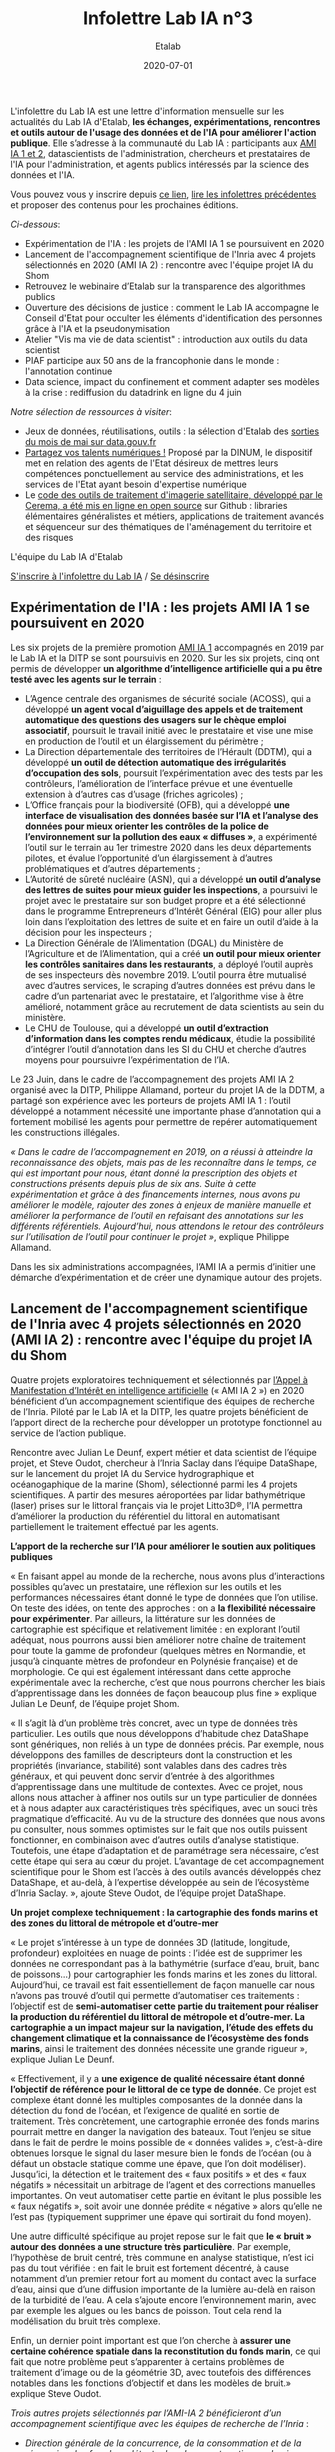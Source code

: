 #+title: Infolettre Lab IA n°3
#+date: 2020-07-01
#+author: Etalab
#+layout: post
#+draft: false

L'infolettre du Lab IA est une lettre d'information mensuelle sur les actualités du Lab IA d'Etalab, *les échanges, expérimentations, rencontres et outils autour de l'usage des données et de l'IA pour améliorer l'action publique*. Elle s’adresse à la communauté du Lab IA : participants aux [[https://www.etalab.gouv.fr/intelligence-artificielle-decouvrez-les-15-nouveaux-projets-selectionnes][AMI IA 1 et 2]], datascientists de l'administration, chercheurs et prestataires de l'IA pour l'administration, et agents publics intéressés par la science des données et l'IA.

Vous pouvez vous y inscrire depuis [[https://infolettres.etalab.gouv.fr/subscribe/lab-ia@mail.etalab.studio][ce lien]], [[https://etalab.github.io/infolettre-lab-ia/][lire les infolettres précédentes]] et proposer des contenus pour les prochaines éditions.

/Ci-dessous/: 

- Expérimentation de l'IA : les projets de l'AMI IA 1 se poursuivent en 2020 
- Lancement de l'accompagnement scientifique de l'Inria avec 4 projets sélectionnés en 2020 (AMI IA 2) : rencontre avec l'équipe projet IA du Shom
- Retrouvez le webinaire d’Etalab sur la transparence des algorithmes publics  
- Ouverture des décisions de justice  : comment le Lab IA accompagne le Conseil d'Etat pour occulter les éléments d'identification des personnes grâce à l'IA et la pseudonymisation 
- Atelier "Vis ma vie de data scientist" : introduction aux outils du data scientist 
- PIAF participe aux 50 ans de la francophonie dans le monde : l'annotation continue 
- Data science, impact du confinement et comment adapter ses modèles à la crise : rediffusion du datadrink en ligne du 4 juin 

/Notre sélection de ressources à visiter/:

- Jeux de données, réutilisations, outils : la sélection d'Etalab des [[https://www.data.gouv.fr/fr/posts/suivi-des-sorties-mai-2020/][sorties du mois de mai sur data.gouv.fr]]
- [[https://www.numerique.gouv.fr/services/partagez-vos-talents-numeriques/][Partagez vos talents numériques !]] Proposé par la DINUM, le dispositif met en relation des agents de l'Etat désireux de mettres leurs compétences ponctuellement au service des administrations, et les services de l'Etat ayant besoin d'expertise numérique 
- Le [[https://github.com/CEREMA/dterso.chaineTraitement.traitementImageSatelitteEtIndicateursDerives][code des outils de traitement d'imagerie satellitaire, développé par le Cerema, a été mis en ligne en open source]] sur Github : libraries élémentaires généralistes et métiers, applications de traitement avancés et séquenceur sur des thématiques de l'aménagement du territoire et des risques 

L'équipe du Lab IA d'Etalab

[[https://infolettres.etalab.gouv.fr/subscribe/lab-ia@mail.etalab.studio][S'inscrire à l'infolettre du Lab IA]] / [[https://infolettres.etalab.gouv.fr/unsubscribe/lab-ia@mail.etalab.studio][Se désinscrire]]

** Expérimentation de l'IA : les projets AMI IA 1 se poursuivent en 2020 

Les six projets de la première promotion [[https://www.etalab.gouv.fr/intelligence-artificielle-decouvrez-les-15-nouveaux-projets-selectionnes][AMI IA 1]] accompagnés en 2019 par le Lab IA et la DITP se sont poursuivis en 2020. Sur les six projets, cinq ont permis de développer *un algorithme d’intelligence artificielle qui a pu être testé avec les agents sur le terrain* :

-	L’Agence centrale des organismes de sécurité sociale (ACOSS), qui a développé *un agent vocal d’aiguillage des appels et de traitement automatique des questions des usagers sur le chèque emploi associatif*, poursuit le travail initié avec le prestataire et vise une mise en production de l’outil et un élargissement du périmètre ; 
-	La Direction départementale des territoires de l’Hérault (DDTM), qui a développé *un outil de détection automatique des irrégularités d’occupation des sols*, poursuit l’expérimentation avec des tests par les contrôleurs, l’amélioration de l’interface prévue et une éventuelle extension à d’autres cas d’usage (friches agricoles) ; 
-	L’Office français pour la biodiversité (OFB), qui a développé *une interface de visualisation des données basée sur l’IA et l’analyse des données pour mieux orienter les contrôles de la police de l’environnement sur la pollution des eaux « diffuses »*, a expérimenté l’outil sur le terrain au 1er trimestre 2020 dans les deux départements pilotes, et évalue l’opportunité d’un élargissement à d’autres problématiques et d’autres départements ;
-	L’Autorité de sûreté nucléaire (ASN), qui a développé *un outil d’analyse des lettres de suites pour mieux guider les inspections*, a poursuivi le projet avec le prestataire sur son budget propre et a été sélectionné dans le programme Entrepreneurs d’Intérêt Général (EIG) pour aller plus loin dans l’exploitation des lettres de suite et en faire un outil d’aide à la décision pour les inspecteurs ;
-	La Direction Générale de l’Alimentation (DGAL) du Ministère de l’Agriculture et de l’Alimentation, qui a créé *un outil pour mieux orienter les contrôles sanitaires dans les restaurants*, a déployé l’outil auprès de ses inspecteurs dès novembre 2019. L’outil pourra être mutualisé avec d’autres services, le scraping d’autres données est prévu dans le cadre d’un partenariat avec le prestataire, et l’algorithme vise à être amélioré, notamment grâce au recrutement de data scientists au sein du ministère. 
-	Le CHU de Toulouse, qui a développé *un outil d’extraction d’information dans les comptes rendu médicaux*, étudie la possibilité d’intégrer l’outil d’annotation dans les SI du CHU et cherche d’autres moyens pour poursuivre l’expérimentation de l’IA. 

Le 23 Juin, dans le cadre de l’accompagnement des projets AMI IA 2 organisé avec la DITP, Philippe Allamand, porteur du projet IA de la DDTM, a partagé son expérience avec les porteurs de projets AMI IA 1 : l’outil développé a notamment nécessité une importante phase d’annotation qui a fortement mobilisé les agents pour permettre de repérer automatiquement les constructions illégales. 

/« Dans le cadre de l’accompagnement en 2019, on a réussi à atteindre la reconnaissance des objets, mais pas de les reconnaître dans le temps, ce qui est important pour nous, étant donné la prescription des objets et constructions présents depuis plus de six ans. Suite à cette expérimentation et grâce à des financements internes, nous avons pu améliorer le modèle, rajouter des zones à enjeux de manière manuelle et améliorer la performance de l’outil en refaisant des annotations sur les différents référentiels. Aujourd’hui, nous attendons le retour des contrôleurs sur l’utilisation de l’outil pour continuer le projet »/, explique Philippe Allamand. 

Dans les six administrations accompagnées, l’AMI IA a permis d’initier une démarche d’expérimentation et de créer une dynamique autour des projets. 

** Lancement de l'accompagnement scientifique de l'Inria avec 4 projets sélectionnés en 2020 (AMI IA 2) : rencontre avec l'équipe du projet IA du Shom 

Quatre projets exploratoires techniquement et sélectionnés par [[https://www.etalab.gouv.fr/intelligence-artificielle-decouvrez-les-15-nouveaux-projets-selectionnes][l’Appel à Manifestation d’Intérêt en intelligence artificielle]] (« AMI IA 2 ») en 2020 bénéficient d’un accompagnement scientifique des équipes de recherche de l’Inria. Piloté par le Lab IA et la DITP, les quatre projets bénéficient de l’apport direct de la recherche pour développer un prototype fonctionnel au service de l’action publique. 

Rencontre avec Julian Le Deunf, expert métier et data scientist de l’équipe projet, et Steve Oudot, chercheur à l’Inria Saclay dans l’équipe DataShape, sur le lancement du projet IA du Service hydrographique et océanogaphique de la marine (Shom), sélectionné parmi les 4 projets scientifiques. A partir des mesures aéroportées par lidar bathymétrique (laser) prises sur le littoral français via le projet Litto3D®, l’IA permettra d’améliorer la production du référentiel du littoral en automatisant partiellement le traitement effectué par les agents.

[[https://etalab.github.io/infolettre-lab-ia/img/shom.png]]

*L’apport de la recherche sur l’IA pour améliorer le soutien aux politiques publiques*

« En faisant appel au monde de la recherche, nous avons plus d’interactions possibles qu’avec un prestataire, une réflexion sur les outils et les performances nécessaires étant donné le type de données que l’on utilise. On teste des idées, on tente des approches : on a *la flexibilité nécessaire pour expérimenter*. Par ailleurs, la littérature sur les données de cartographie est spécifique et relativement limitée : en explorant l’outil adéquat, nous pourrons aussi bien améliorer notre chaîne de traitement pour toute la gamme de profondeur (quelques mètres en Normandie, et jusqu’à cinquante mètres de profondeur en Polynésie française) et de morphologie. Ce qui est également intéressant dans cette approche expérimentale avec la recherche, c’est que nous pourrons chercher les biais d’apprentissage dans les données de façon beaucoup plus fine » explique Julian Le Deunf, de l’équipe projet Shom. 

« Il s’agit là d’un problème très concret, avec un type de données très particulier. Les outils que nous développons d’habitude chez DataShape sont génériques, non reliés à un type de données précis. Par exemple, nous développons des familles de descripteurs dont la construction et les propriétés (invariance, stabilité) sont valables dans des cadres très généraux, et qui peuvent donc servir d’entrée à des algorithmes d’apprentissage dans une multitude de contextes. Avec ce projet, nous allons nous attacher à affiner nos outils sur un type particulier de données et à nous adapter aux caractéristiques très spécifiques, avec un souci très pragmatique d’efficacité.  Au vu de la structure des données que nous avons pu consulter, nous sommes optimistes sur le fait que nos outils puissent fonctionner, en combinaison avec d’autres outils d’analyse statistique. Toutefois, une étape d’adaptation et de paramétrage sera nécessaire, c’est cette étape qui sera au cœur du projet. L’avantage de cet accompagnement scientifique pour le Shom est l’accès à des outils avancés développés chez DataShape, et au-delà, à l’expertise développée au sein de l’écosystème d’Inria Saclay. », ajoute Steve Oudot, de l’équipe projet DataShape.

*Un projet complexe techniquement : la cartographie des fonds marins et des zones du littoral de métropole et d’outre-mer*

« Le projet s’intéresse à un type de données 3D (latitude, longitude, profondeur) exploitées en nuage de points : l’idée est de supprimer les données ne correspondant pas à la bathymétrie (surface d’eau, bruit, banc de poissons…) pour cartographier les fonds marins et les zones du littoral. Aujourd’hui, ce travail est fait essentiellement de façon manuelle car nous n’avons pas trouvé d’outil qui permette d’automatiser ces traitements : l’objectif est de *semi-automatiser cette partie du traitement pour réaliser la production du référentiel du littoral de métropole et d’outre-mer. La cartographie a un impact majeur sur la navigation, l’étude des effets du changement climatique et la connaissance de l’écosystème des fonds marins*, ainsi le traitement des données nécessite une grande rigueur », explique Julian Le Deunf. 

« Effectivement, il y a *une exigence de qualité nécessaire étant donné l’objectif de référence pour le littoral de ce type de donnée*. Ce projet est complexe étant donné les multiples composantes de la donnée dans la détection du fond de l’océan, et l’exigence de qualité en sortie de traitement. Très concrètement, une cartographie erronée des fonds marins pourrait mettre en danger la navigation des bateaux. Tout l’enjeu se situe dans le fait de perdre le moins possible de « données valides », c’est-à-dire obtenues lorsque le signal du laser mesure bien le fonds de l’océan (ou à défaut un obstacle statique comme une épave, que l’on doit modéliser). Jusqu’ici, la détection et le traitement des « faux positifs » et des « faux négatifs » nécessitait un arbitrage de l’agent et des corrections manuelles importantes. On veut automatiser cette partie en évitant le plus possible les « faux négatifs », soit avoir une donnée prédite « négative » alors qu’elle ne l’est pas (typiquement supprimer une épave qui sortirait du fond moyen). 

Une autre difficulté spécifique au projet repose sur le fait que *le « bruit » autour des données a une structure très particulière*.  Par exemple, l’hypothèse de bruit centré, très commune en analyse statistique, n’est ici pas du tout vérifiée : en fait le bruit est fortement décentré, à cause notamment d’un premier retour fort au moment du contact avec la surface d’eau, ainsi que d’une diffusion importante de la lumière au-delà en raison de la turbidité de l’eau. A cela s’ajoute encore l’environnement marin, avec par exemple les algues ou les bancs de poisson. Tout cela rend la modélisation du bruit très complexe.

Enfin, un dernier point important est que l’on cherche à *assurer une certaine cohérence spatiale  dans la reconstitution du fonds marin*, ce qui fait que notre problème peut s’apparenter à certains problèmes de traitement d’image ou de la géométrie 3D, avec toutefois des différences notables dans les fonctions d’objectif et dans les modèles de bruit.» explique Steve Oudot.

/Trois autres projets sélectionnés par l’AMI-IA 2 bénéficieront d’un accompagnement scientifique avec les équipes de recherche de l’Inria/ :

-	/Direction générale de la concurrence, de la consommation et de la répression des fraudes : détecter les clauses et pratiques abusives dans les contrats, devis et factures/
- /Institut national de l'information géographique et forestière (IGN) : faciliter le calcul du positionnement des points de référence terrestre à partir des données satellites/ 
-	/Cour de cassation : identifier les divergences de jurisprudence/

** Retrouvez le webinaire d’Etalab sur la transparence des algorithmes publics  

A revoir en ligne : [[https://www.dailymotion.com/video/x7uqnv9][ici]]

La loi pour une République numérique a posé le principe de *transparence des algorithmes publics*, notamment quand ils sont utilisés pour prendre des décisions administratives individuelles. Le jeudi 25 juin, Etalab a organisé un webinaire pour répondre à vos questions : qui est concerné ? Quels algorithmes ? Quelles obligations ? Quelles sanctions en cas de non-respect des obligations ? Comment faire, concrètement ? 

Simon Chignard, Soizic Penicaud et Perica Sucevic (Etalab) y ont présenté le contexte juridique (loi République numérique et RGPD), les obligations des administrations (faire figurer une mention explicite, fournir une information individuelle, fournir une information générale), avec des mises en pratique et exemples de mise en œuvre par des administrations, et une présentation des ressources mises à disposition par Etalab : retrouvez ici le [[https://guides.etalab.gouv.fr/algorithmes/][guide d’Etalab sur les algorithmes publics : pourquoi et comment les expliquer ?]] mis à jour le 24 juin 2020 avec [[https://guides.etalab.gouv.fr/algorithmes/mention/#dans-quels-cas-l-obligation-de-mention-explicite-s-applique-t-elle][une fiche pratique sur l’obligation de mention explicite]].

Quelques pistes clés pour mettre en œuvre les obligations :
1.	*Recenser les principaux traitements algorithmiques qui fondent des décisions administratives individuelles* 
2.	*Publier la liste sur votre site web et la rendre facilement trouvable*. Exemple : [[https://www.pole-emploi.fr/candidat/algorithmes.html][Pôle emploi]]
3.	*Apposer la mention explicite*, en utilisant au besoin [[https://guides.etalab.gouv.fr/algorithmes/mention/][l’exemple de mention proposée par Etalab]]
4.	*Préparer des éléments pour les réponses d’informations individuelles à la demande*

Si vous souhaitez qu’Etalab vous accompagne sur ces questions, vous pouvez nous contacter à l’adresse algorithmes@etalab.gouv.fr 

** Ouverture des décisions de justice  : comment le Lab IA accompagne le Conseil d'Etat pour occulter les éléments d'identification des personnes grâce à l'IA et la pseudonymisation 

[[https://etalab.github.io/infolettre-lab-ia/img/decret.png]]

Suite à la publication [[https://www.legifrance.gouv.fr/eli/decret/2020/6/29/JUST1933453D/jo/texte][décret n° 2020-797 du 29 juin 2020]], les décisions des juridictions judiciaires et administratives seront mises à la disposition du public. Pour ouvrir ces décisions au grand public, *de nombreuses informations sensibles et à caractère personnel doivent être supprimées avant publication*. 

Depuis juin 2019, le Lab IA d'Etalab accompagne le Conseil d'Etat dans l'exploration d'un outil d'intelligence artificielle qui in fine permettra de publier les décisions de justice en données ouvertes. Cet outil repose sur une solution de Traitement Automatique du Langage Naturel (TALN, ou NLP en anglais) avec l'objectif de fournir une solution plus flexible et performante que celles utilisées aujourd'hui manuellement. Voir aussi :
- [[https://datascience.etalab.studio\pseudo][Démonstration de l’outil d’IA de pseudonymisation open source développé par le Lab IA pour le Conseil d’Etat]]
- Les guides d’Etalab : [[https://guides.etalab.gouv.fr/pseudonymisation/#a-quoi-sert-ce-guide][pseudonymiser des documents grâce à l’IA]]

Le programme [[https://entrepreneur-interet-general.etalab.gouv.fr/index.html][Entrepreneurs d'Intérêt Général]] (EIG) travaille également avec la Cour de Cassation pour développer les outils nécessaires à la publication de ces données : 
- [[https://entrepreneur-interet-general.etalab.gouv.fr/defis/2019/openjustice.html][Le défi EIG 3 OpenJustice avec la Cour de Cassation]] : ouvrir la jurisprudence par la pseudonymisation des données
- [[https://entrepreneur-interet-general.etalab.gouv.fr/defis/2020/label.html][Le défi EIG 4 Label avec la Cour de Cassation]] : accélérer l’ouverture des décisions de justice.

Par ailleurs, la Cour de Cassation bénéficie  également d’un accompagnement scientifique du Lab IA d’Etalab pour le développement d’une solution d’identification des divergences de jurisprudence, dans le cadre des [[https://www.modernisation.gouv.fr/home/ami-intelligence-artificielle-15-nouveaux-laureats-se-saisissent-de-lia-pour-leurs-missions-de-service-public][projets AMI IA 2]]. 

** Atelier « Vis ma vie de data scientist » : introduction aux outils du data scientist 

Dans le cadre de l’atelier de formation « Vis ma vie data scientist » du 11 juin, réservé aux porteurs de projets IA de l’Appel à Manifestation d’Intérêt en intelligence artificielle (AMI IA 2), le Lab IA a conduit *une formation en ligne pour faire découvrir le déroulement et les outils d’un projet de data science* à travers trois cas d’études des données disponibles sur data.gouv.fr.

Voici les trois notebooks développés présentés à cette occasion respectivement par Robin Reynaud, Julien Denes et Kim Montalibet (Etalab) : 

-	[[https://colab.research.google.com/github/etalab-ia/ami-ia/blob/master/notebooks/ami_ia_dataviz_rr.ipynb][Introduction à la visualisation de données]] ;
-	[[https://colab.research.google.com/github/etalab-ia/ami-ia/blob/master/notebooks/intro-ML.ipynb][Introduction au machine learning]] ;
-	[[https://colab.research.google.com/github/etalab-ia/ami-ia/blob/master/notebooks/ami_ia_NLP_cada.ipynb][Introduction au traitement du langage naturel]]. 

** PIAF participe aux 50 ans de la francophonie dans le monde : l’annotation continue 

[[https://etalab.github.io/infolettre-lab-ia/img/piaf.png]]

Pour construire les ressources nécessaires pour permettre aux intelligences artificielles de parler français, « Pour des IA francophones » (PIAF) a [[https://piaf.etalab.studio/][mis en ligne une plateforme d’annotation]] pour écrire des questions réponses. Cela permet de créer de façon collaborative un jeu de donnée pour entraîner des IA à répondre à des questions en français. En juin, PIAF a publié [[https://www.data.gouv.fr/fr/datasets/piaf-le-dataset-francophone-de-questions-reponses/][la dernière version du jeu de données]], avec deux fois plus de questions (environ 7500 aujourd’hui. Plus on a de questions, meilleure sera notre IA. Pour inviter le grand public francophone à participer, PIAF participe aux 50 ans de la francophonie dans le monde : l’annotation continue avec [[https://agenda50ans.francophonie.org/events/grand-annotathon-en-ligne-davril-a-septembre-pour-une-ia-francophone?nc=eyJpbmRleCI6NCwidG90YWwiOjQ2M30%3D][un grand annotathon en ligne]] jusqu’en septembre.

** Data science, impact du confinement et comment adapter ses modèles à la crise : rediffusion du datadrink en ligne du 4 juin 

Le jeudi 4 juin de 16h à 17H30, le Lab IA a organisé un datadrink virtuel sur le thème Data science & impact du confinement : [[https://visio.incubateur.net/playback/presentation/2.0/playback.html?meetingId=bfbffc35880da87358915de2c5e5212e15ea0e37-1591277063379][rediffusion ici]].

- 	*Baptiste Coulmont*, professeur de sociologie : travaux d'analyses et de visualisation de différents indicateurs : [[http://coulmont.com/blog/2020/05/04/dataconfinement1/]["Dataconfinement: la chute"]]
- 	*Aliette Cheptiski et Mikael Beatriz*, du département de la Conjoncture de l'[[https://www.insee.fr/fr/accueil][INSEE]] : travaux d'estimation de la perte d'activité et adaptation de leur méthodologie à la crise sanitaire actuelle. 
- *Pierre Camilleri* de l'équipe [[https://signauxfaibles.co/][Signaux Faibles]] : modèle de prédiction de la défaillance des entreprises et évolutions en cours pour s'adapter au contexte de crise. 

Si vous avez des suggestions ou souhaitez présenter vos projets pour un prochain datadrink (10 minutes de présentation suivies de 5 minutes de questions), contactez-nous.

/Notre sélection de ressources à visiter/:

- Jeux de données, réutilisations, outils : la sélection d'Etalab des [[https://www.data.gouv.fr/fr/posts/suivi-des-sorties-mai-2020/][sorties du mois de mai sur data.gouv.fr]]
- [[https://www.numerique.gouv.fr/services/partagez-vos-talents-numeriques/][Partagez vos talents numériques !]] Proposé par la DINUM, le dispositif met en relation des agents de l'Etat désireux de mettres leurs compétences ponctuellement au service des administrations, et les services de l'Etat ayant besoin d'expertise numérique 
- Le [[https://github.com/CEREMA/dterso.chaineTraitement.traitementImageSatelitteEtIndicateursDerives][code des outils de traitement d'imagerie satellitaire, développé par le Cerema, a été mis en ligne en open source]] sur Github : libraries élémentaires généralistes et métiers, applications de traitement avancés et séquenceur sur des thématiques de l'aménagement du territoire et des risques

